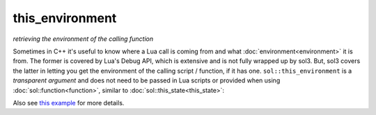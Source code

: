 this_environment
================
*retrieving the environment of the calling function*


Sometimes in C++ it's useful to know where a Lua call is coming from and what :doc:`environment<environment>` it is from. The former is covered by Lua's Debug API, which is extensive and is not fully wrapped up by sol3. But, sol3 covers the latter in letting you get the environment of the calling script / function, if it has one. ``sol::this_environment`` is a *transparent argument* and does not need to be passed in Lua scripts or provided when using :doc:`sol::function<function>`, similar to :doc:`sol::this_state<this_state>`:

.. code-block:: cpp
	:linenos:

	#define SOL_CHECK_ARGUMENTS
	#include <sol/sol.hpp>

	#include <iostream>


	void env_check(sol::this_state ts, int x, sol::this_environment te) {
		std::cout << "In C++, 'int x' is in the second position, and its value is: " << x << std::endl;
		if (!te) {
			std::cout << "function does not have an environment: exiting function early" << std::endl;
			return;
		}
		sol::environment& env = te;
		sol::state_view lua = ts;
		sol::environment freshenv = lua["freshenv"];
		bool is_same_env = freshenv == env;
		std::cout << "env == freshenv : " << is_same_env << std::endl;
	}

	int main() {
		sol::state lua;
		sol::environment freshenv(lua, sol::create, lua.globals());
		lua["freshenv"] = freshenv;
		
		lua.set_function("f", env_check);
		
		// note that "f" only takes 1 argument and is okay here
		lua.script("f(25)", freshenv);
		
		return 0;
	}


Also see `this example`_ for more details.

.. _this example: https://github.com/ThePhD/sol2/blob/develop/examples/environment_snooping.cpp